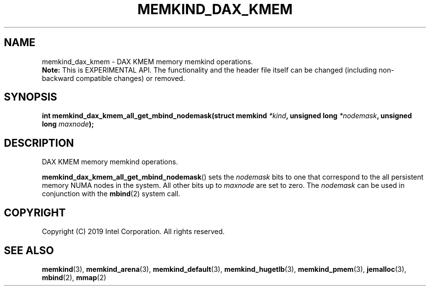 .\" SPDX-License-Identifier: BSD-2-Clause
.\" Copyright (C) 2019 Intel Corporation.
.\"
.TH "MEMKIND_DAX_KMEM" 3 "2019-07-19" "Intel Corporation" "MEMKIND_DAX_KMEM" \" -*- nroff -*-
.SH "NAME"
memkind_dax_kmem \- DAX KMEM memory memkind operations.
.br
.BR Note:
This is EXPERIMENTAL API. The functionality and the header file itself can be changed (including non-backward compatible changes) or removed.
.SH "SYNOPSIS"
.sp
.BI "int memkind_dax_kmem_all_get_mbind_nodemask(struct memkind " "*kind" ", unsigned long " "*nodemask" ", unsigned long " "maxnode" );
.br
.SH DESCRIPTION
.PP
DAX KMEM memory memkind operations.
.PP
.BR memkind_dax_kmem_all_get_mbind_nodemask ()
sets the
.I nodemask
bits to one that correspond to the all persistent memory NUMA nodes in
the system. All other bits up to
.I maxnode
are set to zero.
The
.I nodemask
can be used in conjunction with the
.BR mbind (2)
system call.
.SH "COPYRIGHT"
Copyright (C) 2019 Intel Corporation. All rights reserved.
.SH "SEE ALSO"
.BR memkind (3),
.BR memkind_arena (3),
.BR memkind_default (3),
.BR memkind_hugetlb (3),
.BR memkind_pmem (3),
.BR jemalloc (3),
.BR mbind (2),
.BR mmap (2)
